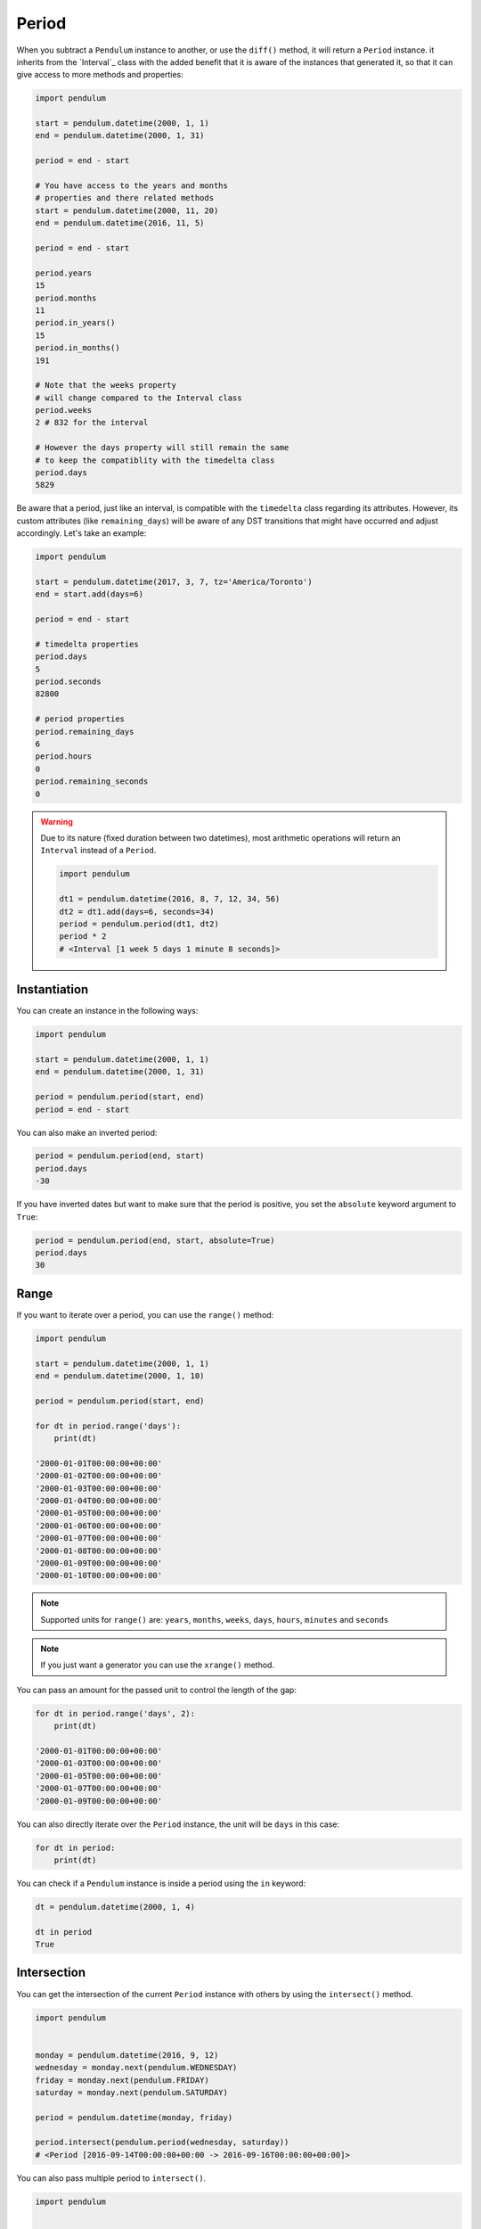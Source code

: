 Period
======

When you subtract a ``Pendulum`` instance to another, or use the ``diff()`` method, it will return a ``Period`` instance.
it inherits from the `Interval`_ class with the added benefit that it is aware of the
instances that generated it, so that it can give access to more methods and properties:

.. code-block:: python

    import pendulum

    start = pendulum.datetime(2000, 1, 1)
    end = pendulum.datetime(2000, 1, 31)

    period = end - start

    # You have access to the years and months
    # properties and there related methods
    start = pendulum.datetime(2000, 11, 20)
    end = pendulum.datetime(2016, 11, 5)

    period = end - start

    period.years
    15
    period.months
    11
    period.in_years()
    15
    period.in_months()
    191

    # Note that the weeks property
    # will change compared to the Interval class
    period.weeks
    2 # 832 for the interval

    # However the days property will still remain the same
    # to keep the compatiblity with the timedelta class
    period.days
    5829

Be aware that a period, just like an interval, is compatible with the ``timedelta`` class regarding
its attributes. However, its custom attributes (like ``remaining_days``) will be aware of any DST
transitions that might have occurred and adjust accordingly. Let's take an example:

.. code-block:: python

    import pendulum

    start = pendulum.datetime(2017, 3, 7, tz='America/Toronto')
    end = start.add(days=6)

    period = end - start

    # timedelta properties
    period.days
    5
    period.seconds
    82800

    # period properties
    period.remaining_days
    6
    period.hours
    0
    period.remaining_seconds
    0


.. warning::

    Due to its nature (fixed duration between two datetimes), most arithmetic operations will
    return an ``Interval`` instead of a ``Period``.

    .. code-block:: python

        import pendulum

        dt1 = pendulum.datetime(2016, 8, 7, 12, 34, 56)
        dt2 = dt1.add(days=6, seconds=34)
        period = pendulum.period(dt1, dt2)
        period * 2
        # <Interval [1 week 5 days 1 minute 8 seconds]>


Instantiation
-------------

You can create an instance in the following ways:

.. code-block:: python

    import pendulum

    start = pendulum.datetime(2000, 1, 1)
    end = pendulum.datetime(2000, 1, 31)

    period = pendulum.period(start, end)
    period = end - start

You can also make an inverted period:

.. code-block:: python

    period = pendulum.period(end, start)
    period.days
    -30

If you have inverted dates but want to make sure that the period is positive,
you set the ``absolute`` keyword argument to ``True``:

.. code-block:: python

    period = pendulum.period(end, start, absolute=True)
    period.days
    30

Range
-----

If you want to iterate over a period, you can use the ``range()`` method:

.. code-block:: python

    import pendulum

    start = pendulum.datetime(2000, 1, 1)
    end = pendulum.datetime(2000, 1, 10)

    period = pendulum.period(start, end)

    for dt in period.range('days'):
        print(dt)

    '2000-01-01T00:00:00+00:00'
    '2000-01-02T00:00:00+00:00'
    '2000-01-03T00:00:00+00:00'
    '2000-01-04T00:00:00+00:00'
    '2000-01-05T00:00:00+00:00'
    '2000-01-06T00:00:00+00:00'
    '2000-01-07T00:00:00+00:00'
    '2000-01-08T00:00:00+00:00'
    '2000-01-09T00:00:00+00:00'
    '2000-01-10T00:00:00+00:00'

.. note::

    Supported units for ``range()`` are: ``years``, ``months``, ``weeks``,
    ``days``, ``hours``, ``minutes`` and ``seconds``

.. note::

    If you just want a generator you can use the ``xrange()`` method.

You can pass an amount for the passed unit to control the length of the gap:

.. code-block:: python

    for dt in period.range('days', 2):
        print(dt)

    '2000-01-01T00:00:00+00:00'
    '2000-01-03T00:00:00+00:00'
    '2000-01-05T00:00:00+00:00'
    '2000-01-07T00:00:00+00:00'
    '2000-01-09T00:00:00+00:00'

You can also directly iterate over the ``Period`` instance, the unit will be ``days`` in this case:

.. code-block:: python

    for dt in period:
        print(dt)

You can check if a ``Pendulum`` instance is inside a period using the ``in`` keyword:

.. code-block:: python

    dt = pendulum.datetime(2000, 1, 4)

    dt in period
    True

Intersection
------------

You can get the intersection of the current ``Period`` instance with others by
using the ``intersect()`` method.

.. code-block:: python

    import pendulum


    monday = pendulum.datetime(2016, 9, 12)
    wednesday = monday.next(pendulum.WEDNESDAY)
    friday = monday.next(pendulum.FRIDAY)
    saturday = monday.next(pendulum.SATURDAY)

    period = pendulum.datetime(monday, friday)

    period.intersect(pendulum.period(wednesday, saturday))
    # <Period [2016-09-14T00:00:00+00:00 -> 2016-09-16T00:00:00+00:00]>

You can also pass multiple period to ``intersect()``.

.. code-block:: python

    import pendulum


    monday = pendulum.datetime(2016, 9, 12)
    wednesday = monday.next(pendulum.WEDNESDAY)
    thursday = monday.next(pendulum.THURSDAY)
    friday = monday.next(pendulum.FRIDAY)
    saturday = monday.next(pendulum.SATURDAY)
    sunday = monday.next(pendulum.SUNDAY)

    period = pendulum.period(monday, friday)
    wednesday_to_saturday = pendulum.period(wednesday, saturday)
    thursday_to_sunday = pendulum.period(thursday, sunday)

    period.intersect(
        wednesday_to_saturday,
        thursday_to_sunday
    )
    # <Period [2016-09-15T00:00:00+00:00 -> 2016-09-16T00:00:00+00:00]>

If no intersection exists, ``intersect()`` will return ``None``:

.. code-block:: python

    period.intersect(pendulum.period(saturday, sunday))
    None
